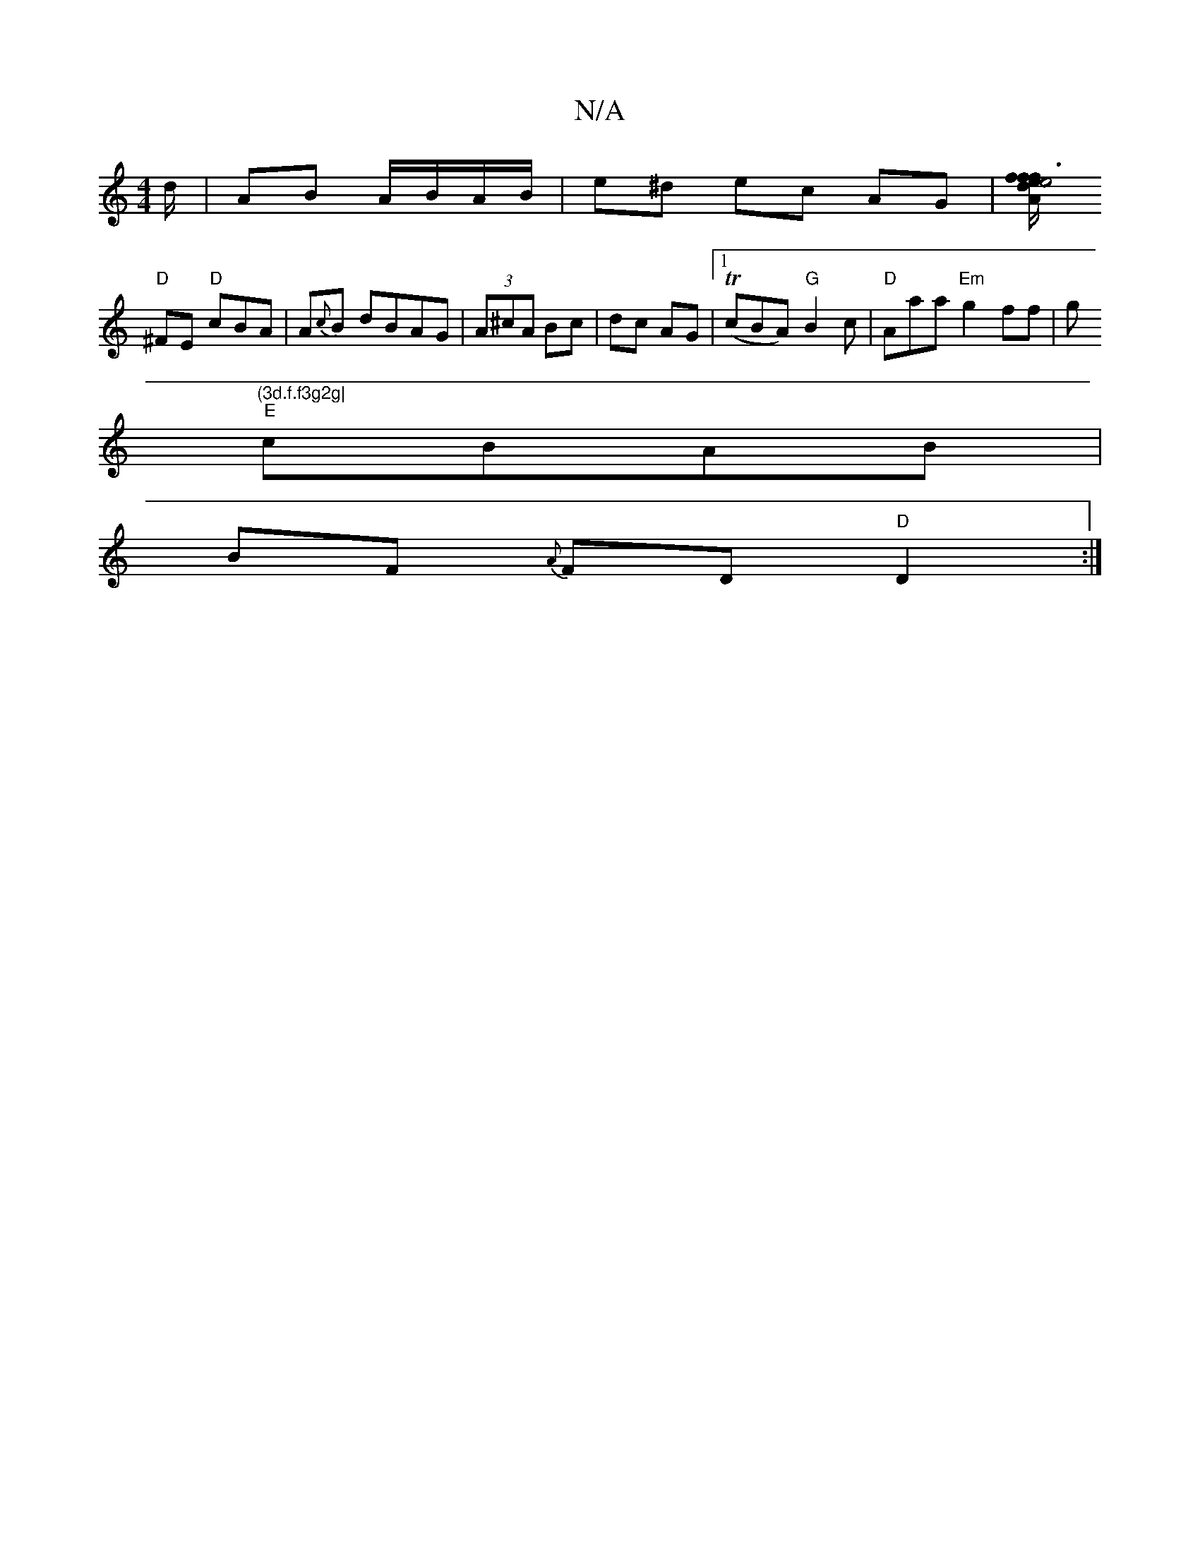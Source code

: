 X:1
T:N/A
M:4/4
R:N/A
K:Cmajor
d/ | AB A/B/A/B/|e^d ec AG |[Afe4 f3/2e/2fd|"Emi2 E2 E2 | "C"{a}e>d "G7"BAG |
"D"^FE "D"cBA | A{c}B dBAG|(3A^cA Bc|dc AG |1 (TcBA) "G"B2 c |"D"Aaa "Em" g2ff|g"(3d.f.f3g2g|
"E"cBAB |
BF {A}FD "D"D2:|
|